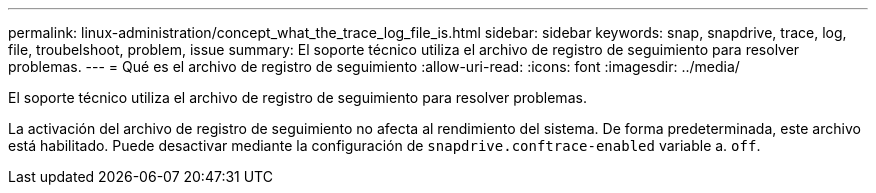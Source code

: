 ---
permalink: linux-administration/concept_what_the_trace_log_file_is.html 
sidebar: sidebar 
keywords: snap, snapdrive, trace, log, file, troubelshoot, problem, issue 
summary: El soporte técnico utiliza el archivo de registro de seguimiento para resolver problemas. 
---
= Qué es el archivo de registro de seguimiento
:allow-uri-read: 
:icons: font
:imagesdir: ../media/


[role="lead"]
El soporte técnico utiliza el archivo de registro de seguimiento para resolver problemas.

La activación del archivo de registro de seguimiento no afecta al rendimiento del sistema. De forma predeterminada, este archivo está habilitado. Puede desactivar mediante la configuración de `snapdrive.conftrace-enabled` variable a. `off`.
